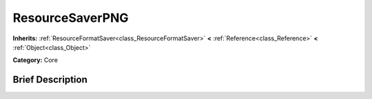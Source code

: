.. Generated automatically by doc/tools/makerst.py in Godot's source tree.
.. DO NOT EDIT THIS FILE, but the ResourceSaverPNG.xml source instead.
.. The source is found in doc/classes or modules/<name>/doc_classes.

.. _class_ResourceSaverPNG:

ResourceSaverPNG
================

**Inherits:** :ref:`ResourceFormatSaver<class_ResourceFormatSaver>` **<** :ref:`Reference<class_Reference>` **<** :ref:`Object<class_Object>`

**Category:** Core

Brief Description
-----------------



